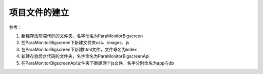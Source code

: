 项目文件的建立
~~~~~~~~~~~~~~~~~~~~~~~~~~~~~~~~~~~~~~~~~~~~~~~~~~~~~~~~~~~~~~~~~~~~~~


参考：

1. 新建存放前端代码的文件夹，名字命名为ParaMonitorBigscreen
#. 在ParaMonitorBigscreen下新建文件夹css、images、js
#. 在ParaMonitorBigscreen下新建html文件，文件命名为index
#. 新建存放后台代码的文件夹，名字命名为ParaMonitorBigscreenApi
#. 在ParaMonitorBigscreenApi文件夹下新建两个js文件，名字分别命名为app与db
